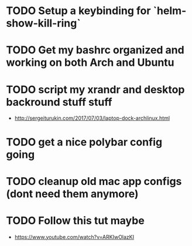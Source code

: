 * TODO Setup a keybinding for `helm-show-kill-ring`
* TODO Get my bashrc organized and working on both Arch and Ubuntu
* TODO script my xrandr and desktop backround stuff stuff
  - http://sergeiturukin.com/2017/07/03/laptop-dock-archlinux.html
* TODO get a nice polybar config going
* TODO cleanup old mac app configs (dont need them anymore)
* TODO Follow this tut maybe 
  - https://www.youtube.com/watch?v=ARKIwOlazKI
